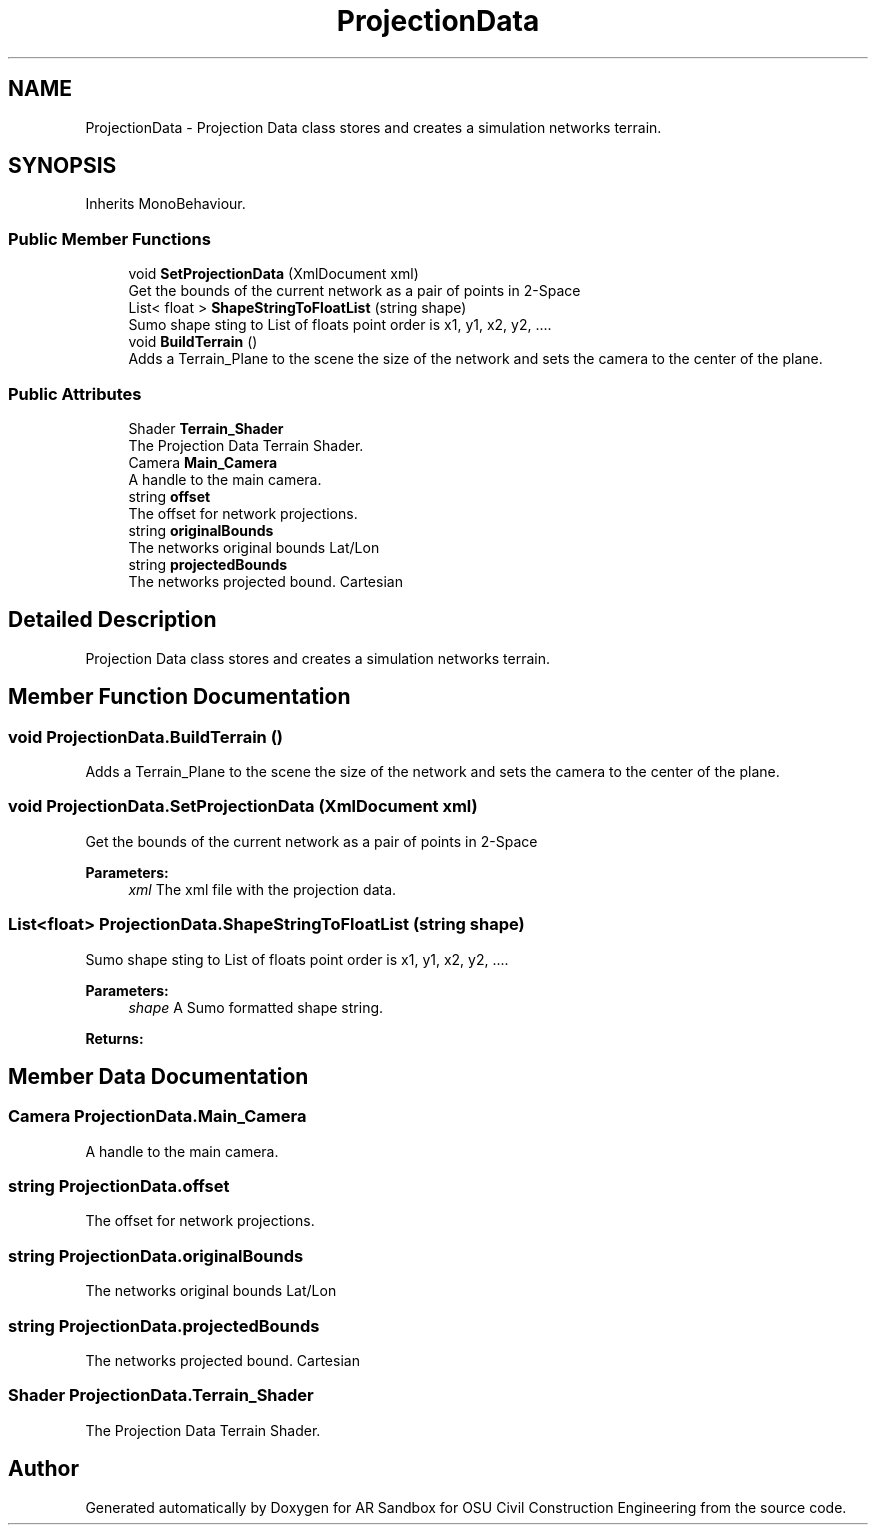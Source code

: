 .TH "ProjectionData" 3 "Mon Jun 10 2019" "Version 2.0" "AR Sandbox for OSU Civil Construction Engineering" \" -*- nroff -*-
.ad l
.nh
.SH NAME
ProjectionData \- Projection Data class stores and creates a simulation networks terrain\&.  

.SH SYNOPSIS
.br
.PP
.PP
Inherits MonoBehaviour\&.
.SS "Public Member Functions"

.in +1c
.ti -1c
.RI "void \fBSetProjectionData\fP (XmlDocument xml)"
.br
.RI "Get the bounds of the current network as a pair of points in 2-Space "
.ti -1c
.RI "List< float > \fBShapeStringToFloatList\fP (string shape)"
.br
.RI "Sumo shape sting to List of floats point order is x1, y1, x2, y2, \&.\&.\&.\&. "
.ti -1c
.RI "void \fBBuildTerrain\fP ()"
.br
.RI "Adds a Terrain_Plane to the scene the size of the network and sets the camera to the center of the plane\&. "
.in -1c
.SS "Public Attributes"

.in +1c
.ti -1c
.RI "Shader \fBTerrain_Shader\fP"
.br
.RI "The Projection Data Terrain Shader\&. "
.ti -1c
.RI "Camera \fBMain_Camera\fP"
.br
.RI "A handle to the main camera\&. "
.ti -1c
.RI "string \fBoffset\fP"
.br
.RI "The offset for network projections\&. "
.ti -1c
.RI "string \fBoriginalBounds\fP"
.br
.RI "The networks original bounds Lat/Lon "
.ti -1c
.RI "string \fBprojectedBounds\fP"
.br
.RI "The networks projected bound\&. Cartesian "
.in -1c
.SH "Detailed Description"
.PP 
Projection Data class stores and creates a simulation networks terrain\&. 


.SH "Member Function Documentation"
.PP 
.SS "void ProjectionData\&.BuildTerrain ()"

.PP
Adds a Terrain_Plane to the scene the size of the network and sets the camera to the center of the plane\&. 
.SS "void ProjectionData\&.SetProjectionData (XmlDocument xml)"

.PP
Get the bounds of the current network as a pair of points in 2-Space 
.PP
\fBParameters:\fP
.RS 4
\fIxml\fP The xml file with the projection data\&.
.RE
.PP

.SS "List<float> ProjectionData\&.ShapeStringToFloatList (string shape)"

.PP
Sumo shape sting to List of floats point order is x1, y1, x2, y2, \&.\&.\&.\&. 
.PP
\fBParameters:\fP
.RS 4
\fIshape\fP A Sumo formatted shape string\&.
.RE
.PP
\fBReturns:\fP
.RS 4
.RE
.PP

.SH "Member Data Documentation"
.PP 
.SS "Camera ProjectionData\&.Main_Camera"

.PP
A handle to the main camera\&. 
.SS "string ProjectionData\&.offset"

.PP
The offset for network projections\&. 
.SS "string ProjectionData\&.originalBounds"

.PP
The networks original bounds Lat/Lon 
.SS "string ProjectionData\&.projectedBounds"

.PP
The networks projected bound\&. Cartesian 
.SS "Shader ProjectionData\&.Terrain_Shader"

.PP
The Projection Data Terrain Shader\&. 

.SH "Author"
.PP 
Generated automatically by Doxygen for AR Sandbox for OSU Civil Construction Engineering from the source code\&.
